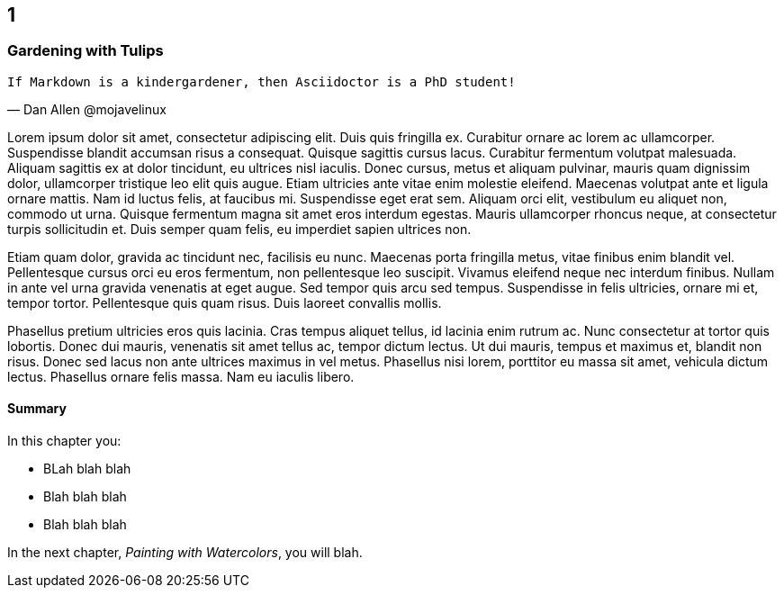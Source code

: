 :code: ../my-tech-book-code

[#my-tech-book-01]
ifdef::review-copy[]
== 1 (REVIEW COPY)
endif::[]
ifndef::review-copy[]
== 1
endif::[]

=== Gardening with Tulips

ifdef::backend-pdf[]
{empty} +
endif::[]

[verse, Dan Allen @mojavelinux]
If Markdown is a kindergardener, then Asciidoctor is a PhD student!

ifdef::backend-pdf[]
{empty} +
endif::[]

Lorem ipsum dolor sit amet, consectetur adipiscing elit. Duis quis fringilla ex. Curabitur ornare ac lorem ac ullamcorper. Suspendisse blandit accumsan risus a consequat. Quisque sagittis cursus lacus. Curabitur fermentum volutpat malesuada. Aliquam sagittis ex at dolor tincidunt, eu ultrices nisl iaculis. Donec cursus, metus et aliquam pulvinar, mauris quam dignissim dolor, ullamcorper tristique leo elit quis augue. Etiam ultricies ante vitae enim molestie eleifend. Maecenas volutpat ante et ligula ornare mattis. Nam id luctus felis, at faucibus mi. Suspendisse eget erat sem. Aliquam orci elit, vestibulum eu aliquet non, commodo ut urna. Quisque fermentum magna sit amet eros interdum egestas. Mauris ullamcorper rhoncus neque, at consectetur turpis sollicitudin et. Duis semper quam felis, eu imperdiet sapien ultrices non.

Etiam quam dolor, gravida ac tincidunt nec, facilisis eu nunc. Maecenas porta fringilla metus, vitae finibus enim blandit vel. Pellentesque cursus orci eu eros fermentum, non pellentesque leo suscipit. Vivamus eleifend neque nec interdum finibus. Nullam in ante vel urna gravida venenatis at eget augue. Sed tempor quis arcu sed tempus. Suspendisse in felis ultricies, ornare mi et, tempor tortor. Pellentesque quis quam risus. Duis laoreet convallis mollis.

Phasellus pretium ultricies eros quis lacinia. Cras tempus aliquet tellus, id lacinia enim rutrum ac. Nunc consectetur at tortor quis lobortis. Donec dui mauris, venenatis sit amet tellus ac, tempor dictum lectus. Ut dui mauris, tempus et maximus et, blandit non risus. Donec sed lacus non ante ultrices maximus in vel metus. Phasellus nisi lorem, porttitor eu massa sit amet, vehicula dictum lectus. Phasellus ornare felis massa. Nam eu iaculis libero.

==== Summary

In this chapter you:

* BLah blah blah
* Blah blah blah
* Blah blah blah

In the next chapter, _Painting with Watercolors_, you will blah.
